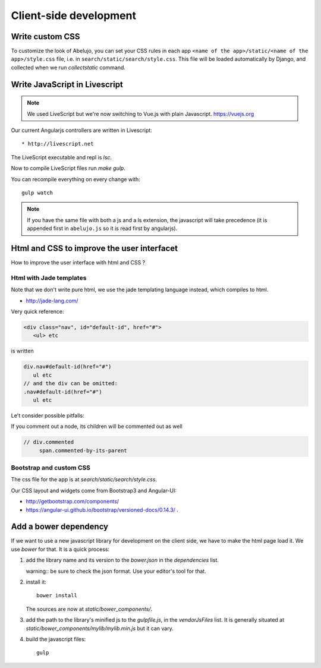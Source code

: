 Client-side development
=======================

Write custom CSS
----------------

To customize the look of Abelujo, you can set your CSS rules in each
app ``<name of the app>/static/<name of the app>/style.css`` file,
i.e. in ``search/static/search/style.css``. This file will be loaded
automatically by Django, and collected when we run `collectstatic`
command.


Write JavaScript in Livescript
------------------------------

.. note::

   We used LiveScript but we're now switching to Vue.js with plain Javascript. https://vuejs.org

Our current Angularjs controllers are written in Livescript::

    * http://livescript.net

The LiveScript executable and repl is `lsc`.

Now to compile LiveScript files run `make gulp`.


You can recompile everything on every change with::

    gulp watch

.. note::

   If you have the same file with both a js and a ls extension, the
   javascript will take precedence (it is appended first in
   ``abelujo.js`` so it is read first by angularjs).

Html and CSS to improve the user interfacet
------------------------------------------

How to improve the user interface with html and CSS ?

Html with Jade templates
~~~~~~~~~~~~~~~~~~~~~~~~

Note that we don't write pure html, we use the jade templating
language instead, which compiles to html.

- http://jade-lang.com/

Very quick reference:

.. code-block:: html

   <div class="nav", id="default-id", href="#">
      <ul> etc

is written

.. code-block:: jade

   div.nav#default-id(href="#")
      ul etc
   // and the div can be omitted:
   .nav#default-id(href="#")
      ul etc

Le't consider possible pitfalls:

If you comment out a node, its children will be commented out as well

.. code-block:: text

  // div.commented
       span.commented-by-its-parent

Bootstrap and custom CSS
~~~~~~~~~~~~~~~~~~~~~~~~

The css file for the app is at `search/static/search/style.css`.

Our CSS layout and widgets come from Bootstrap3 and Angular-UI:

- http://getbootstrap.com/components/
- https://angular-ui.github.io/bootstrap/versioned-docs/0.14.3/ .


Add a bower dependency
----------------------

If we want to use a new javascript library for development on the
client side, we have to make the html page load it. We use `bower` for
that. It is a quick process:

1. add the library name and its version to the `bower.json` in the
   `dependencies` list.

   warning:: be sure to check the json format. Use your editor's tool
   for that.

2. install it::

     bower install

   The sources are now at `static/bower_components/`.

3. add the path to the library's minified js to the `gulpfile.js`, in
   the `vendorJsFiles` list. It is generally situated at
   `static/bower_components/mylib/mylib.min.js` but it can vary.

4. build the javascript files::

     gulp
